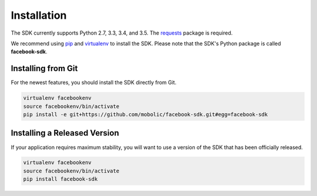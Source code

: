 ============
Installation
============

The SDK currently supports Python 2.7, 3.3, 3.4, and 3.5. The `requests`_
package is required.

We recommend using `pip`_ and `virtualenv`_ to install the SDK. Please note
that the SDK's Python package is called **facebook-sdk**.

Installing from Git
===================

For the newest features, you should install the SDK directly from Git.

.. code-block:: shell

    virtualenv facebookenv
    source facebookenv/bin/activate
    pip install -e git+https://github.com/mobolic/facebook-sdk.git#egg=facebook-sdk

Installing a Released Version
=============================

If your application requires maximum stability, you will want to use a version
of the SDK that has been officially released.

.. code-block:: shell

    virtualenv facebookenv
    source facebookenv/bin/activate
    pip install facebook-sdk

.. _requests: https://pypi.python.org/pypi/requests
.. _pip: https://pip.pypa.io/
.. _virtualenv: https://virtualenv.pypa.io/
